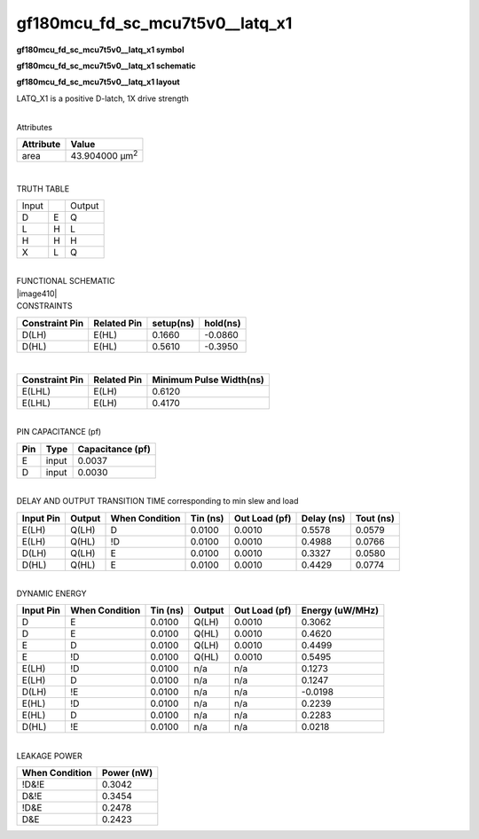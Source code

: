 =======================================
gf180mcu_fd_sc_mcu7t5v0__latq_x1
=======================================

**gf180mcu_fd_sc_mcu7t5v0__latq_x1 symbol**

.. image:: gf180mcu_fd_sc_mcu7t5v0__latq_1.symbol.png
    :height: 250px
    :width: 400 px
    :align: center
    :alt: gf180mcu_fd_sc_mcu7t5v0__latq_x1 symbol

**gf180mcu_fd_sc_mcu7t5v0__latq_x1 schematic**

.. image:: gf180mcu_fd_sc_mcu7t5v0__latq_1.schematic.png
    :height: 300px
    :width: 500 px
    :align: center
    :alt: gf180mcu_fd_sc_mcu7t5v0__latq_x1 schematic

**gf180mcu_fd_sc_mcu7t5v0__latq_x1 layout**

.. image:: gf180mcu_fd_sc_mcu7t5v0__latq_1.layout.png
    :height: 400px
    :width: 700 px
    :align: center
    :alt: gf180mcu_fd_sc_mcu7t5v0__latq_x1 layout



LATQ_X1 is a positive D-latch, 1X drive strength

|
| Attributes

============= ======================
**Attribute** **Value**
area          43.904000 µm\ :sup:`2`
============= ======================

|

TRUTH TABLE

===== = ======
Input   Output
D     E Q
L     H L
H     H H
X     L Q
===== = ======

|
| FUNCTIONAL SCHEMATIC
| |image410|
| CONSTRAINTS

================== =============== ============= ============
**Constraint Pin** **Related Pin** **setup(ns)** **hold(ns)**
D(LH)              E(HL)           0.1660        -0.0860
D(HL)              E(HL)           0.5610        -0.3950
================== =============== ============= ============

|

================== =============== ===========================
**Constraint Pin** **Related Pin** **Minimum Pulse Width(ns)**
E(LHL)             E(LH)           0.6120
E(LHL)             E(LH)           0.4170
================== =============== ===========================

|
| PIN CAPACITANCE (pf)

======= ======== ====================
**Pin** **Type** **Capacitance (pf)**
E       input    0.0037
D       input    0.0030
======= ======== ====================

|
| DELAY AND OUTPUT TRANSITION TIME corresponding to min slew and load

+---------------+------------+--------------------+--------------+-------------------+----------------+---------------+
| **Input Pin** | **Output** | **When Condition** | **Tin (ns)** | **Out Load (pf)** | **Delay (ns)** | **Tout (ns)** |
+---------------+------------+--------------------+--------------+-------------------+----------------+---------------+
| E(LH)         | Q(LH)      | D                  | 0.0100       | 0.0010            | 0.5578         | 0.0579        |
+---------------+------------+--------------------+--------------+-------------------+----------------+---------------+
| E(LH)         | Q(HL)      | !D                 | 0.0100       | 0.0010            | 0.4988         | 0.0766        |
+---------------+------------+--------------------+--------------+-------------------+----------------+---------------+
| D(LH)         | Q(LH)      | E                  | 0.0100       | 0.0010            | 0.3327         | 0.0580        |
+---------------+------------+--------------------+--------------+-------------------+----------------+---------------+
| D(HL)         | Q(HL)      | E                  | 0.0100       | 0.0010            | 0.4429         | 0.0774        |
+---------------+------------+--------------------+--------------+-------------------+----------------+---------------+

|
| DYNAMIC ENERGY

+---------------+--------------------+--------------+------------+-------------------+---------------------+
| **Input Pin** | **When Condition** | **Tin (ns)** | **Output** | **Out Load (pf)** | **Energy (uW/MHz)** |
+---------------+--------------------+--------------+------------+-------------------+---------------------+
| D             | E                  | 0.0100       | Q(LH)      | 0.0010            | 0.3062              |
+---------------+--------------------+--------------+------------+-------------------+---------------------+
| D             | E                  | 0.0100       | Q(HL)      | 0.0010            | 0.4620              |
+---------------+--------------------+--------------+------------+-------------------+---------------------+
| E             | D                  | 0.0100       | Q(LH)      | 0.0010            | 0.4499              |
+---------------+--------------------+--------------+------------+-------------------+---------------------+
| E             | !D                 | 0.0100       | Q(HL)      | 0.0010            | 0.5495              |
+---------------+--------------------+--------------+------------+-------------------+---------------------+
| E(LH)         | !D                 | 0.0100       | n/a        | n/a               | 0.1273              |
+---------------+--------------------+--------------+------------+-------------------+---------------------+
| E(LH)         | D                  | 0.0100       | n/a        | n/a               | 0.1247              |
+---------------+--------------------+--------------+------------+-------------------+---------------------+
| D(LH)         | !E                 | 0.0100       | n/a        | n/a               | -0.0198             |
+---------------+--------------------+--------------+------------+-------------------+---------------------+
| E(HL)         | !D                 | 0.0100       | n/a        | n/a               | 0.2239              |
+---------------+--------------------+--------------+------------+-------------------+---------------------+
| E(HL)         | D                  | 0.0100       | n/a        | n/a               | 0.2283              |
+---------------+--------------------+--------------+------------+-------------------+---------------------+
| D(HL)         | !E                 | 0.0100       | n/a        | n/a               | 0.0218              |
+---------------+--------------------+--------------+------------+-------------------+---------------------+

|
| LEAKAGE POWER

================== ==============
**When Condition** **Power (nW)**
!D&!E              0.3042
D&!E               0.3454
!D&E               0.2478
D&E                0.2423
================== ==============

